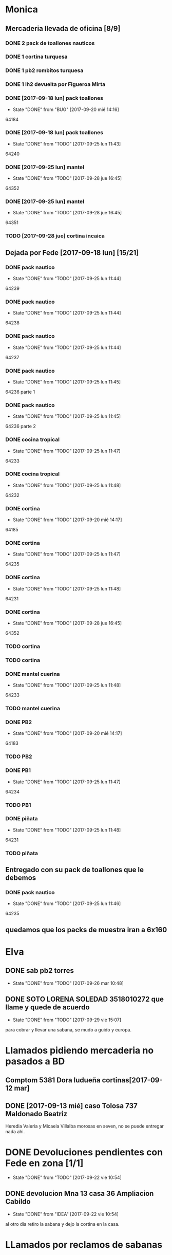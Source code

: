 #+TODO: TODO(t) BUG IDEA | DONE(d!)
* Monica
** Mercaderia llevada de oficina [8/9]
*** DONE 2 pack de toallones nauticos
*** DONE 1 cortina turquesa
*** DONE 1 pb2 rombitos turquesa
*** DONE 1 lh2 devuelta por Figueroa Mirta
*** DONE [2017-09-18 lun] pack toallones
- State "DONE"       from "BUG"        [2017-09-20 mié 14:16]
64184
*** DONE [2017-09-18 lun] pack toallones
- State "DONE"       from "TODO"       [2017-09-25 lun 11:43]
64240
*** DONE [2017-09-25 lun] mantel
- State "DONE"       from "TODO"       [2017-09-28 jue 16:45]
64352
*** DONE [2017-09-25 lun] mantel
- State "DONE"       from "TODO"       [2017-09-28 jue 16:45]
64351
*** TODO [2017-09-28 jue] cortina incaica
** Dejada por Fede [2017-09-18 lun] [15/21]
*** DONE pack nautico
- State "DONE"       from "TODO"       [2017-09-25 lun 11:44]
64239
*** DONE pack nautico
- State "DONE"       from "TODO"       [2017-09-25 lun 11:44]
64238
*** DONE pack nautico
- State "DONE"       from "TODO"       [2017-09-25 lun 11:44]
64237
*** DONE pack nautico
- State "DONE"       from "TODO"       [2017-09-25 lun 11:45]
64236 parte 1
*** DONE pack nautico
- State "DONE"       from "TODO"       [2017-09-25 lun 11:45]
64236 parte 2
*** DONE cocina tropical
- State "DONE"       from "TODO"       [2017-09-25 lun 11:47]
64233
*** DONE cocina tropical
- State "DONE"       from "TODO"       [2017-09-25 lun 11:48]
64232
*** DONE cortina
- State "DONE"       from "TODO"       [2017-09-20 mié 14:17]
64185
*** DONE cortina
- State "DONE"       from "TODO"       [2017-09-25 lun 11:47]
64235
*** DONE cortina
- State "DONE"       from "TODO"       [2017-09-25 lun 11:48]
64231
*** DONE cortina
- State "DONE"       from "TODO"       [2017-09-28 jue 16:45]
64352
*** TODO cortina
*** TODO cortina
*** DONE mantel cuerina
- State "DONE"       from "TODO"       [2017-09-25 lun 11:48]
64233
*** TODO mantel cuerina
*** DONE PB2
- State "DONE"       from "TODO"       [2017-09-20 mié 14:17]
64183
*** TODO PB2
*** DONE PB1
- State "DONE"       from "TODO"       [2017-09-25 lun 11:47]
64234
*** TODO PB1
*** DONE piñata
- State "DONE"       from "TODO"       [2017-09-25 lun 11:48]
64231
*** TODO piñata
** Entregado con su pack de toallones que le debemos
*** DONE pack nautico
- State "DONE"       from "TODO"       [2017-09-25 lun 11:46]
64235 
** quedamos que los packs de muestra iran a 6x160
* Elva
** DONE sab pb2 torres
- State "DONE"       from "TODO"       [2017-09-26 mar 10:48]
** DONE SOTO LORENA SOLEDAD 3518010272 que llame y quede de acuerdo
SCHEDULED: <2017-10-02 lun>
- State "DONE"       from "TODO"       [2017-09-29 vie 15:07]
para cobrar y llevar una sabana, se mudo a guido y europa.



* Llamados pidiendo mercaderia no pasados a BD
** Comptom 5381 Dora ludueña cortinas[2017-09-12 mar]
** DONE [2017-09-13 mié] caso Tolosa 737 Maldonado Beatriz
Heredia Valeria y Micaela Villalba morosas en seven, no se puede
entregar nada ahi.


* DONE Devoluciones pendientes con Fede en zona [1/1]
- State "DONE"       from "TODO"       [2017-09-22 vie 10:54]
** DONE devolucion Mna 13 casa 36 Ampliacion Cabildo
- State "DONE"       from "IDEA"       [2017-09-22 vie 10:54]
al otro dia retiro la sabana y dejo la cortina en la casa.

* LLamados por reclamos de sabanas
** [2017-09-15 vie] Viviana Romera Vigil 486
disconforme con la sabana LH, no pude hablar pq estaba con los chicos
y ya la uso, le dije que no se podia hacer nada. Dice que iba a ir a
Def Cons, le dije que no lo diga que lo haga (tipo pope). y fresco.
** 
* Devoluciones en proceso por cobradores
** TODO [2017-09-15 vie] Viale Melian 2074  cobr 750
** TODO [2017-09-15 vie] Sarmiento Leviller 1535 cobr 755
la atendio la hija y dice que la madre no la iba a querer o que la
habia devuelto creia, una 76.
** DONE [2017-09-18 lun] Charafedin Pall Mall 3714 (cortinas)
- State "DONE"       from "IDEA"       [2017-09-22 vie 10:53]
* Casos sabanas LH estropeadas
** DONE caso Villa el libertador
- State "DONE"       from "TODO"       [2017-09-22 vie 10:51]
1 plaza / se cambio por una falla en la tela, la clienta con muy buena
actitud, incluso la dio pagando la cuota y confiando en el
cobrador. Valia la pena conservar la clienta. La sabana la vendimos
mas barata con la Monica en cuotas creo que 6x80
** TODO Capilla Remedios 6396
1 plaza / se retirara y se anulara la venta. El cobrador dice que esta
desteñida, no vale la pena conservar el cliente alli.



* Recibos sospechosos 765
| [2017-09-22 vie] | 250025 | 63172 | 250 |
|                  |        |       |     |

* bugs a controlar/arreglar
** ver si los planes de mas de 7 cuotas salen semanales


* TODO bugs o improvs fichaje.py [4/34]

** TODO sacar la traba en dni de pedidos

** TODO sacar el balloon de nombre de promotor que es molesto

** TODO en pasar ventas al lado del num de venta poner el pmovto que se genero

** TODO que poner el focus en idpedido sea igual que ingresar nuevo

** TODO BUG: cuando anulas una venta que tiene recibo no borra el recibo ojo
y luego la pasas de nuevo y te figura dos cuotas pagadas
** TODO IDEA: poner el dia que se esta procesando en ventas:
y luego avisar si el pedido procesado es de otro dia o cambiarle el
dia de una.
** TODO cuando pones ingresar nuevo y el cursor va a idpedido no se ve
y confunde un poco y uno tiende a llevar el raton alla al pedo,
colorear???
** TODO cuando pones repetir cliente poner la fecha de la ultima venta-
tambien vdor 15 y 6 cuotas y fecha primera del ultimo venta 
** BUG pmovto null -- la cuenta no sale
tuve que actualizar a mano como unas 30 cuentas que no se estuvieron
cobrando durante los dos meses anteriores por culpa de este
asunto. Incluso no todas fueron cuentas nuevas y no pude averiguar
cual habia sido la causa.
** TODO hacer un atajo para hacer upper el contenido de un campo
** DONE que tab tmb active el esearch2 igual que enter por las dudas
- State "DONE"       from "TODO"        [2017-09-19 mar 20:22]
** TODO reubicar botones para mayor ergonomia
** IDEA en Fechar arriba de msgcobrar botones "Cancela" "Abona 2 cuotas" etc  lo que usualmente dicen
** IDEA extender esearch2 para que en vez de una tabla se le pase una consulta
y esa consulta sea un query de los clientes que tiene en su poder el
cobrador entonces la busqueda se restringe a ellos y con pocos
teclazos lo accedo mas si es con nombre calle y num, capaz que mas
flexible que fts.
Y puedo usarla tambien para un campo de busqueda que no necesite un
tablelist abajo y por lo tanto ocupe menos lugar
** IDEA Fechar: fechado por lote, o sea seleccionar dos o tres y fechar a la misma fecha
** TODO Resumen: explorar la posibilidad de incluir fecha pmovto y msgcobrador
eso daria la posibilidad de leer rapidamente en el resumen lo que hay
que hacer o remarcar.
** TODO una pestaña en Pedidos para ver los pedidos hechos por los promotores aun se hayan ido
incluso que me permita buscar un promotor no solo por numero sino por
nombre para el futuro en futuros avisos y que esten todos y me muestre
lo que vendio y cobro ese promotor.
** DONE colorear zonas elva y monica para que vea las que quedan para repartir
- State "DONE"       from "IDEA"       [2017-09-26 mar 23:14]
** IDEA ver si en pasar recibos cuando pasas una cuenta se puede ver la cuenta
igual en el listbox de los recibos. usando el metodo see. pq a veces
hay dos cuentas y se ve abajo. o bien ponerlas por fecha.
** DONE en Fechar el orden no es el mismo que el nuevo listado
- State "DONE"       from "BUG"        [2017-09-25 lun 14:23]
ya se hizo aca. simplemente la diferencia era el ordenamiento
zona,calle,num frente a calle,num que tenia el tbls.
** IDEA un error muy comun en el entry de total mas que todo en pasar recibo que meto space
y me borra el contenido pq pienso que es el button, quizas haciendole
un bind de space a traverse.
Mas bien podria ser un acortamiento del proceso para que una vez visto
el monto el space lo procese sin tener que hacer tres click siendo que
recargo se cobra cada muerte de obispo.

** IDEA falta sumador de dos cuotas del mismo recibo
** IDEA que pmovto/pmovto se pongan en rojo o se resalten con valores anomalos
entonces no me saco los ojos al pedo mirandolos al vicio si saltan a
un valor normal.
** IDEA el Num de rbo tendria que ir primero que el num de cuenta
** BUG falta edicion de recibos
** TODO poner en planilla de lotes una columna con la cnt de rbos que tiene el lote.

** IDEA un subtab en Ventas con las fichas para imprimir de Mon y Elva 
** IDEA de ultima sacar el campo total en pasarrbos pq no tiene goyete, poner un balloon
** IDEA poner los bind a +- a los esearch numericos si se puede.
** BUG cuando procesas una planilla de rbos poner a cero viaticos
pq sino da a error en la proxima que vamos a creer que ya estan
descontados los viaticos.
** IDEA aprovechar el registro de planilla y cargar en tabla recorridos el cobr y la fecha
asi cuando la uso en Fechar ya estan, y de paso en fechar cargar esos datos.
** TODO impresor de fichas para elva y monica pq solo falta poner add page en el ciclo
y usar fimp
** BUG chequear que si la p pasando venta esta corrida el pmovto sale vacio

* Preguntar Fede
** DONE pedir queen!!
SCHEDULED: <2017-09-21 jue>
- State "DONE"       from "TODO"       [2017-09-20 mié 22:00]

** DONE plantear que Lesta aclare que LH son microfibra
SCHEDULED: <2017-09-21 jue>
- State "DONE"       from "IDEA"       [2017-09-21 jue 14:55]



* Tareas
** DONE Revisar si todas las planillas de promotores estan pasadas a pc
SCHEDULED: <2017-09-22 vie>
- State "DONE"       from "IDEA"       [2017-09-22 vie 14:18]
eso explicaria la diferencia.
encontre que falime y daniela no estaban pasados, por casi 11k y vales
por 1k mas.
Hice un formato condicional para que use dos cuentas vales promotores
y liquidaciones promotores por el momento y se me facilite las cosas.
** DONE imprimir fichas elva de ventas nuevas
SCHEDULED: <2017-09-21 jue>
- State "DONE"       from "TODO"       [2017-09-21 jue 19:44]
** DONE comprar carpetas 12
SCHEDULED: <2017-09-22 vie>
- State "DONE"       from "TODO"       [2017-09-22 vie 17:36]
** DONE poner aviso  
SCHEDULED: <2017-09-22 vie>
- State "DONE"       from "TODO"       [2017-09-22 vie 17:36]

